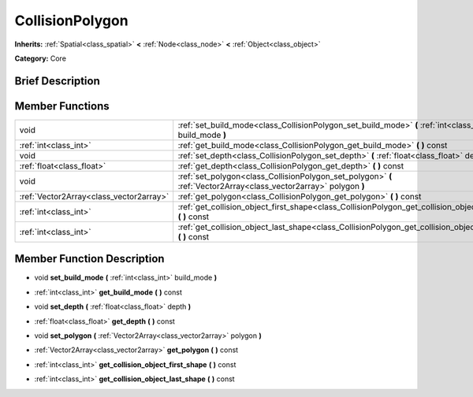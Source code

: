 .. Generated automatically by doc/tools/makerst.py in Godot's source tree.
.. DO NOT EDIT THIS FILE, but the doc/base/classes.xml source instead.

.. _class_CollisionPolygon:

CollisionPolygon
================

**Inherits:** :ref:`Spatial<class_spatial>` **<** :ref:`Node<class_node>` **<** :ref:`Object<class_object>`

**Category:** Core

Brief Description
-----------------



Member Functions
----------------

+------------------------------------------+----------------------------------------------------------------------------------------------------------------------+
| void                                     | :ref:`set_build_mode<class_CollisionPolygon_set_build_mode>`  **(** :ref:`int<class_int>` build_mode  **)**          |
+------------------------------------------+----------------------------------------------------------------------------------------------------------------------+
| :ref:`int<class_int>`                    | :ref:`get_build_mode<class_CollisionPolygon_get_build_mode>`  **(** **)** const                                      |
+------------------------------------------+----------------------------------------------------------------------------------------------------------------------+
| void                                     | :ref:`set_depth<class_CollisionPolygon_set_depth>`  **(** :ref:`float<class_float>` depth  **)**                     |
+------------------------------------------+----------------------------------------------------------------------------------------------------------------------+
| :ref:`float<class_float>`                | :ref:`get_depth<class_CollisionPolygon_get_depth>`  **(** **)** const                                                |
+------------------------------------------+----------------------------------------------------------------------------------------------------------------------+
| void                                     | :ref:`set_polygon<class_CollisionPolygon_set_polygon>`  **(** :ref:`Vector2Array<class_vector2array>` polygon  **)** |
+------------------------------------------+----------------------------------------------------------------------------------------------------------------------+
| :ref:`Vector2Array<class_vector2array>`  | :ref:`get_polygon<class_CollisionPolygon_get_polygon>`  **(** **)** const                                            |
+------------------------------------------+----------------------------------------------------------------------------------------------------------------------+
| :ref:`int<class_int>`                    | :ref:`get_collision_object_first_shape<class_CollisionPolygon_get_collision_object_first_shape>`  **(** **)** const  |
+------------------------------------------+----------------------------------------------------------------------------------------------------------------------+
| :ref:`int<class_int>`                    | :ref:`get_collision_object_last_shape<class_CollisionPolygon_get_collision_object_last_shape>`  **(** **)** const    |
+------------------------------------------+----------------------------------------------------------------------------------------------------------------------+

Member Function Description
---------------------------

.. _class_CollisionPolygon_set_build_mode:

- void  **set_build_mode**  **(** :ref:`int<class_int>` build_mode  **)**

.. _class_CollisionPolygon_get_build_mode:

- :ref:`int<class_int>`  **get_build_mode**  **(** **)** const

.. _class_CollisionPolygon_set_depth:

- void  **set_depth**  **(** :ref:`float<class_float>` depth  **)**

.. _class_CollisionPolygon_get_depth:

- :ref:`float<class_float>`  **get_depth**  **(** **)** const

.. _class_CollisionPolygon_set_polygon:

- void  **set_polygon**  **(** :ref:`Vector2Array<class_vector2array>` polygon  **)**

.. _class_CollisionPolygon_get_polygon:

- :ref:`Vector2Array<class_vector2array>`  **get_polygon**  **(** **)** const

.. _class_CollisionPolygon_get_collision_object_first_shape:

- :ref:`int<class_int>`  **get_collision_object_first_shape**  **(** **)** const

.. _class_CollisionPolygon_get_collision_object_last_shape:

- :ref:`int<class_int>`  **get_collision_object_last_shape**  **(** **)** const


